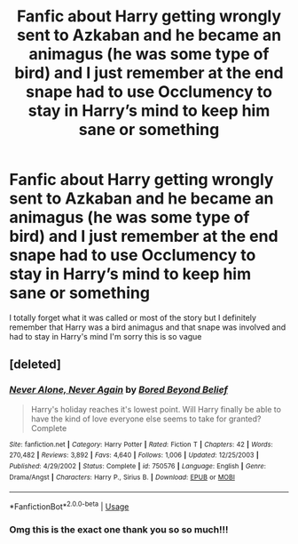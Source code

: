 #+TITLE: Fanfic about Harry getting wrongly sent to Azkaban and he became an animagus (he was some type of bird) and I just remember at the end snape had to use Occlumency to stay in Harry’s mind to keep him sane or something

* Fanfic about Harry getting wrongly sent to Azkaban and he became an animagus (he was some type of bird) and I just remember at the end snape had to use Occlumency to stay in Harry’s mind to keep him sane or something
:PROPERTIES:
:Author: ag3571
:Score: 6
:DateUnix: 1588693736.0
:DateShort: 2020-May-05
:FlairText: What's That Fic?
:END:
I totally forget what it was called or most of the story but I definitely remember that Harry was a bird animagus and that snape was involved and had to stay in Harry's mind I'm sorry this is so vague


** [deleted]
:PROPERTIES:
:Score: 1
:DateUnix: 1588696412.0
:DateShort: 2020-May-05
:END:

*** [[https://www.fanfiction.net/s/750576/1/][*/Never Alone, Never Again/*]] by [[https://www.fanfiction.net/u/206866/Bored-Beyond-Belief][/Bored Beyond Belief/]]

#+begin_quote
  Harry's holiday reaches it's lowest point. Will Harry finally be able to have the kind of love everyone else seems to take for granted? Complete
#+end_quote

^{/Site/:} ^{fanfiction.net} ^{*|*} ^{/Category/:} ^{Harry} ^{Potter} ^{*|*} ^{/Rated/:} ^{Fiction} ^{T} ^{*|*} ^{/Chapters/:} ^{42} ^{*|*} ^{/Words/:} ^{270,482} ^{*|*} ^{/Reviews/:} ^{3,892} ^{*|*} ^{/Favs/:} ^{4,640} ^{*|*} ^{/Follows/:} ^{1,006} ^{*|*} ^{/Updated/:} ^{12/25/2003} ^{*|*} ^{/Published/:} ^{4/29/2002} ^{*|*} ^{/Status/:} ^{Complete} ^{*|*} ^{/id/:} ^{750576} ^{*|*} ^{/Language/:} ^{English} ^{*|*} ^{/Genre/:} ^{Drama/Angst} ^{*|*} ^{/Characters/:} ^{Harry} ^{P.,} ^{Sirius} ^{B.} ^{*|*} ^{/Download/:} ^{[[http://www.ff2ebook.com/old/ffn-bot/index.php?id=750576&source=ff&filetype=epub][EPUB]]} ^{or} ^{[[http://www.ff2ebook.com/old/ffn-bot/index.php?id=750576&source=ff&filetype=mobi][MOBI]]}

--------------

*FanfictionBot*^{2.0.0-beta} | [[https://github.com/tusing/reddit-ffn-bot/wiki/Usage][Usage]]
:PROPERTIES:
:Author: FanfictionBot
:Score: 1
:DateUnix: 1588696422.0
:DateShort: 2020-May-05
:END:


*** Omg this is the exact one thank you so so much!!!
:PROPERTIES:
:Author: ag3571
:Score: 1
:DateUnix: 1588720556.0
:DateShort: 2020-May-06
:END:
